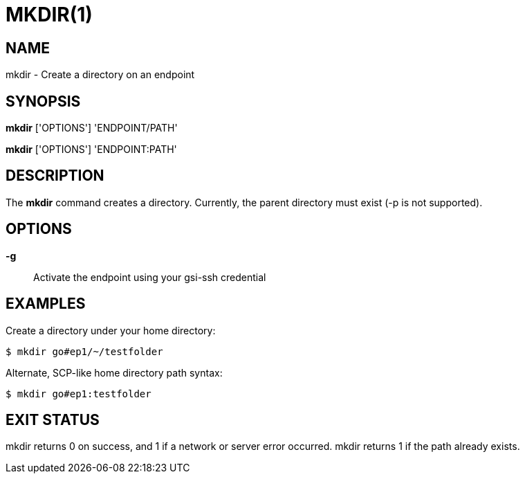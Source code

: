 = MKDIR(1)

== NAME

mkdir - Create a directory on an endpoint

== SYNOPSIS

*mkdir* ['OPTIONS'] 'ENDPOINT/PATH'

*mkdir* ['OPTIONS'] 'ENDPOINT:PATH'

== DESCRIPTION

The *mkdir* command creates a directory.  Currently, the parent directory must
exist (-p is not supported).


== OPTIONS

*-g*::
Activate the endpoint using your gsi-ssh credential


== EXAMPLES

Create a directory under your home directory:

----
$ mkdir go#ep1/~/testfolder
----

Alternate, SCP-like home directory path syntax:

----
$ mkdir go#ep1:testfolder
----


== EXIT STATUS

mkdir returns 0 on success, and 1 if a network or server error occurred.
mkdir returns 1 if the path already exists.

